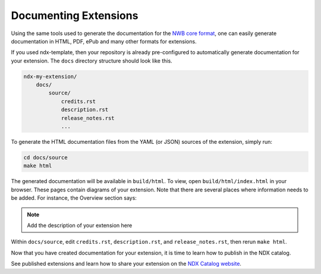 Documenting Extensions
----------------------

Using the same tools used to generate the documentation for the `NWB core format <https://nwb-schema.readthedocs.io/en/latest/>`_,
one can easily generate documentation in HTML, PDF, ePub and many other formats for extensions.

If you used ndx-template, then your repository is already pre-configured to automatically generate documentation for
your extension. The ``docs`` directory structure should look like this.

.. code-block:: text

    ndx-my-extension/
        docs/
            source/
                credits.rst
                description.rst
                release_notes.rst
                ...


To generate the HTML documentation files from the YAML (or JSON) sources of the extension, simply run:

.. code-block:: text

    cd docs/source
    make html

The generated documentation will be available in ``build/html``. To view, open ``build/html/index.html`` in your browser.
These pages contain diagrams of your extension. Note that there are several places where information needs to be
added. For instance, the Overview section says:

.. note::

    Add the description of your extension here

Within ``docs/source``, edit ``credits.rst``, ``description.rst``, and ``release_notes.rst``, then rerun ``make html``.

Now that you have created documentation for your extension, it is time to learn how to publish in the NDX catalog.

See published extensions and learn how to share your extension on the `NDX Catalog website <https://nwb-extensions.github.io/>`_.
